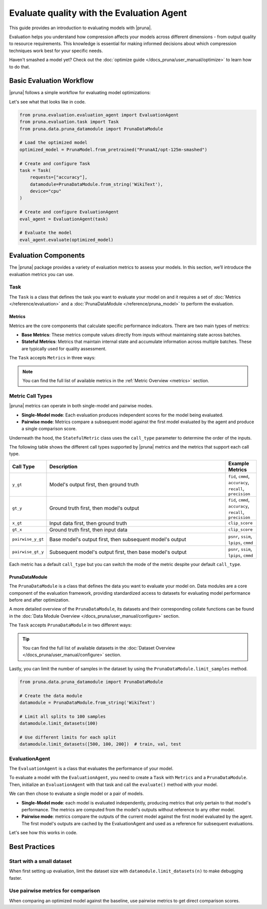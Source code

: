 Evaluate quality with the Evaluation Agent
================================================

This guide provides an introduction to evaluating models with |pruna|.

Evaluation helps you understand how compression affects your models across different dimensions - from output quality to resource requirements.
This knowledge is essential for making informed decisions about which compression techniques work best for your specific needs.

Haven't smashed a model yet? Check out the :doc:`optimize guide </docs_pruna/user_manual/optimize>` to learn how to do that.

Basic Evaluation Workflow
-------------------------

|pruna| follows a simple workflow for evaluating model optimizations:

.. mermaid::
   :align: center

   graph LR
    User -->|creates| Task
    User -->|creates| EvaluationAgent
    Task -->|defines| PrunaDataModule
    Task -->|defines| Metrics
    Task -->|uses| EvaluationAgent
    Metrics -->|includes| StatefulMetric
    Metrics -->|includes| StatelessMetric
    PrunaModel -->|provides predictions| EvaluationAgent
    EvaluationAgent -->|evaluates| PrunaModel
    EvaluationAgent -->|returns| C["Evaluation Results"]
    User -->|configures| EvaluationAgent

    subgraph Metric_Types
    StatefulMetric
    StatelessMetric
    end

    subgraph Task_Definition
    Task
    PrunaDataModule
    Metrics
    Metric_Types
    end

    style User fill:#bbf,stroke:#333,stroke-width:2px
    style Task fill:#bbf,stroke:#333,stroke-width:2px
    style EvaluationAgent fill:#bbf,stroke:#333,stroke-width:2px
    style PrunaDataModule fill:#bbf,stroke:#333,stroke-width:2px
    style PrunaModel fill:#bbf,stroke:#333,stroke-width:2px
    style C fill:#bbf,stroke:#333,stroke-width:2px
    style Metrics fill:#bbf,stroke:#333,stroke-width:2px

Let's see what that looks like in code.

.. code-block:: python

    from pruna.evaluation.evaluation_agent import EvaluationAgent
    from pruna.evaluation.task import Task
    from pruna.data.pruna_datamodule import PrunaDataModule

    # Load the optimized model
    optimized_model = PrunaModel.from_pretrained("PrunaAI/opt-125m-smashed")

    # Create and configure Task
    task = Task(
        requests=["accuracy"],
        datamodule=PrunaDataModule.from_string('WikiText'),
        device="cpu"
    )

    # Create and configure EvaluationAgent
    eval_agent = EvaluationAgent(task)

    # Evaluate the model
    eval_agent.evaluate(optimized_model)

Evaluation Components
---------------------

The |pruna| package provides a variety of evaluation metrics to assess your models.
In this section, we’ll introduce the evaluation metrics you can use.

Task
^^^^

The ``Task`` is a class that defines the task you want to evaluate your model on and it requires a set of :doc:`Metrics </reference/evaluation>` and a :doc:`PrunaDataModule </reference/pruna_model>` to perform the evaluation.

Metrics
~~~~~~~

Metrics are the core components that calculate specific performance indicators. There are two main types of metrics:

- **Base Metrics**: These metrics compute values directly from inputs without maintaining state across batches.
- **Stateful Metrics**: Metrics that maintain internal state and accumulate information across multiple batches. These are typically used for quality assessment.

The ``Task`` accepts ``Metrics`` in three ways:

.. tabs::

    .. tab:: Predefined Options

        As a plain text request from predefined options (e.g., ``image_generation_quality``)

        .. code-block:: python

            from pruna.evaluation.task import Task
            from pruna.data.pruna_datamodule import PrunaDataModule

            task = Task(
                request="image_generation_quality",
                datamodule=PrunaDataModule.from_string('LAION256'),
                device="cpu"
            )

    .. tab:: List of Metric Names

        As a list of metric names (e.g., [``"clip_score"``, ``"psnr"``])

        .. code-block:: python

            from pruna.evaluation.task import Task
            from pruna.data.pruna_datamodule import PrunaDataModule

            task = Task(
                metrics=["clip_score", "psnr"],
                datamodule=PrunaDataModule.from_string('LAION256'),
                device="cpu"
            )

    .. tab:: List of Metric Instances

        As a list of metric instances (e.g., ``CMMD()``), which provides more flexibility in configuring the metrics.

        .. code-block:: python

            from pruna.evaluation.task import Task
            from pruna.data.pruna_datamodule import PrunaDataModule
            from pruna.evaluation.metrics import CMMD, TorchMetricWrapper

            task = Task(
                metrics=[CMMD(call_type="pairwise"), TorchMetricWrapper(metric_name="accuracy")],
                datamodule=PrunaDataModule.from_string('LAION256'),
                device="cpu"
            )

.. note::

    You can find the full list of available metrics in the :ref:`Metric Overview <metrics>` section.

Metric Call Types
^^^^^^^^^^^^^^^^

|pruna| metrics can operate in both single-model and pairwise modes.

- **Single-Model mode**: Each evaluation produces independent scores for the model being evaluated.
- **Pairwise mode**: Metrics compare a subsequent model against the first model evaluated by the agent and produce a single comparison score.

Underneath the hood, the ``StatefulMetric`` class uses the ``call_type`` parameter to determine the order of the inputs.

The following table shows the different call types supported by |pruna| metrics and the metrics that support each call type.

.. list-table::
   :widths: 10 60 10
   :header-rows: 1

   * - Call Type
     - Description
     - Example Metrics

   * - ``y_gt``
     - Model's output first, then ground truth
     - ``fid``, ``cmmd``, ``accuracy``, ``recall``, ``precision``

   * - ``gt_y``
     - Ground truth first, then model's output
     - ``fid``, ``cmmd``, ``accuracy``, ``recall``, ``precision``

   * - ``x_gt``
     - Input data first, then ground truth
     - ``clip_score``

   * - ``gt_x``
     - Ground truth first, then input data
     - ``clip_score``

   * - ``pairwise_y_gt``
     - Base model's output first, then subsequent model's output
     -  ``psnr``, ``ssim``, ``lpips``, ``cmmd``

   * - ``pairwise_gt_y``
     - Subsequent model's output first, then base model's output
     - ``psnr``, ``ssim``, ``lpips``, ``cmmd``

Each metric has a default ``call_type`` but you can switch the mode of the metric despite your default ``call_type``.

.. tabs::

    .. tab:: Single-Model mode

        .. code-block:: python

            from pruna.evaluation.metrics import CMMD

            metric = CMMD() # or ["cmmd"]

    .. tab:: Pairwise mode

        .. code-block:: python

            from pruna.evaluation.metrics import CMMD
            metric = CMMD(call_type="pairwise")

PrunaDataModule
~~~~~~~~~~~~~~~

The ``PrunaDataModule`` is a class that defines the data you want to evaluate your model on.
Data modules are a core component of the evaluation framework, providing standardized access to datasets for evaluating model performance before and after optimization.

A more detailed overview of the ``PrunaDataModule``, its datasets and their corresponding collate functions can be found in the :doc:`Data Module Overview </docs_pruna/user_manual/configure>` section.

The ``Task`` accepts ``PrunaDataModule`` in two different ways:

.. tabs::

    .. tab:: From String

        As a plain text request from predefined options (e.g., ``WikiText``)

        .. code-block:: python

            from pruna.data.pruna_datamodule import PrunaDataModule
            from transformers import AutoTokenizer

            # Load the tokenizer
            tokenizer = AutoTokenizer.from_pretrained("gpt2")

            # Create the data Module
            datamodule = PrunaDataModule.from_string(
                dataset_name='WikiText',
                tokenizer=tokenizer,
                collate_fn="text_generation_collate",
                collate_fn_args={"max_seq_len": 512},
                dataloader_args={"batch_size": 16, "num_workers": 4}
            )

    .. tab:: From Datasets

        As a list of datasets, which provides more flexibility in configuring the data module.

        .. code-block:: python

            from pruna.data.pruna_datamodule import prunadatamodule
            from transformers import AutoTokenizer
            from datasets import load_dataset

            # Load the tokenizer
            tokenizer = AutoTokenizer.from_pretrained("gpt2")

            # Load custom datasets
            train_ds = load_dataset("SamuelYang/bookcorpus")["train"]
            train_ds, val_ds, test_ds = split_train_into_train_val_test(train_ds, seed=42)

            # Create the data module
            datamodule = PrunaDataModule.from_datasets(
                datasets=(train_ds, val_ds, test_ds),
                collate_fn="text_generation_collate",
                tokenizer=tokenizer,
                collate_fn_args={"max_seq_len": 512},
                dataloader_args={"batch_size": 16, "num_workers": 4}
            )

.. tip::

    You can find the full list of available datasets in the :doc:`Dataset Overview </docs_pruna/user_manual/configure>` section.

Lastly, you can limit the number of samples in the dataset by using the ``PrunaDataModule.limit_samples`` method.

.. code-block:: python

    from pruna.data.pruna_datamodule import PrunaDataModule

    # Create the data module
    datamodule = PrunaDataModule.from_string('WikiText')

    # Limit all splits to 100 samples
    datamodule.limit_datasets(100)

    # Use different limits for each split
    datamodule.limit_datasets([500, 100, 200])  # train, val, test

EvaluationAgent
^^^^^^^^^^^^^^^

The ``EvaluationAgent`` is a class that evaluates the performance of your model.

To evaluate a model with the ``EvaluationAgent``, you need to create a ``Task`` with ``Metrics`` and a ``PrunaDataModule``.
Then, initialize an ``EvaluationAgent`` with that task and call the ``evaluate()`` method with your model.

We can then chose to evaluate a single model or a pair of models.

- **Single-Model mode**: each model is evaluated independently, producing metrics that only pertain to that model's performance. The metrics are computed from the model's outputs without reference to any other model.
- **Pairwise mode**: metrics compare the outputs of the current model against the first model evaluated by the agent. The first model's outputs are cached by the EvaluationAgent and used as a reference for subsequent evaluations.

Let's see how this works in code.

.. tabs::

    .. tab:: Single-Model Evaluation

        .. code-block:: python

            import copy

            from diffusers import StableDiffusionPipeline

            from pruna import smash, SmashConfig
            from pruna.data.pruna_datamodule import PrunaDataModule
            from pruna.evaluation.evaluation_agent import EvaluationAgent
            from pruna.evaluation.task import Task
            from pruna.evaluation.metrics import CMMD
            # Load data and set up smash config
            smash_config = SmashConfig()
            smash_config['cacher'] = 'deepcache'

            # Load the base model
            model_path = "CompVis/stable-diffusion-v1-4"
            pipe = StableDiffusionPipeline.from_pretrained(model_path)

            # Smash the model
            copy_pipe = copy.deepcopy(pipe)
            smashed_pipe = smash(copy_pipe, smash_config)

            # Define the task and the evaluation agent
            metrics = [CMMD()]
            task = Task(metrics, datamodule=PrunaDataModule.from_string('LAION256'))
            eval_agent = EvaluationAgent(task)

            # Evaluate base model, all models need to be wrapped in a PrunaModel before passing them to the EvaluationAgent
            first_results = eval_agent.evaluate(pipe)
            print(first_results)

    .. tab:: Pairwise Evaluation

        .. code-block:: python

            import copy

            from diffusers import StableDiffusionPipeline

            from pruna import smash, SmashConfig
            from pruna.data.pruna_datamodule import PrunaDataModule
            from pruna.evaluation.evaluation_agent import EvaluationAgent
            from pruna.evaluation.task import Task
            from pruna.evaluation.metrics import CMMD
            # Load data and set up smash config
            smash_config = SmashConfig()
            smash_config['cacher'] = 'deepcache'

            # Load the base model
            model_path = "CompVis/stable-diffusion-v1-4"
            pipe = StableDiffusionPipeline.from_pretrained(model_path)

            # Smash the model
            copy_pipe = copy.deepcopy(pipe)
            smashed_pipe = smash(copy_pipe, smash_config)

            # Define the task and the evaluation agent
            metrics = [CMMD(call_type="pairwise")]
            task = Task(metrics, datamodule=PrunaDataModule.from_string('LAION256'))
            eval_agent = EvaluationAgent(task)

            # Evaluate base model, all models need to be wrapped in a PrunaModel before passing them to the EvaluationAgent
            first_results = eval_agent.evaluate(pipe)
            print(first_results)

            # Evaluate smashed model
            smashed_results = eval_agent.evaluate(smashed_pipe)
            print(smashed_results)

Best Practices
--------------

Start with a small dataset
^^^^^^^^^^^^^^^^^^^^^^^^^^

When first setting up evaluation, limit the dataset size with ``datamodule.limit_datasets(n)`` to make debugging faster.

Use pairwise metrics for comparison
^^^^^^^^^^^^^^^^^^^^^^^^^^^^^^^^^^^

When comparing an optimized model against the baseline, use pairwise metrics to get direct comparison scores.